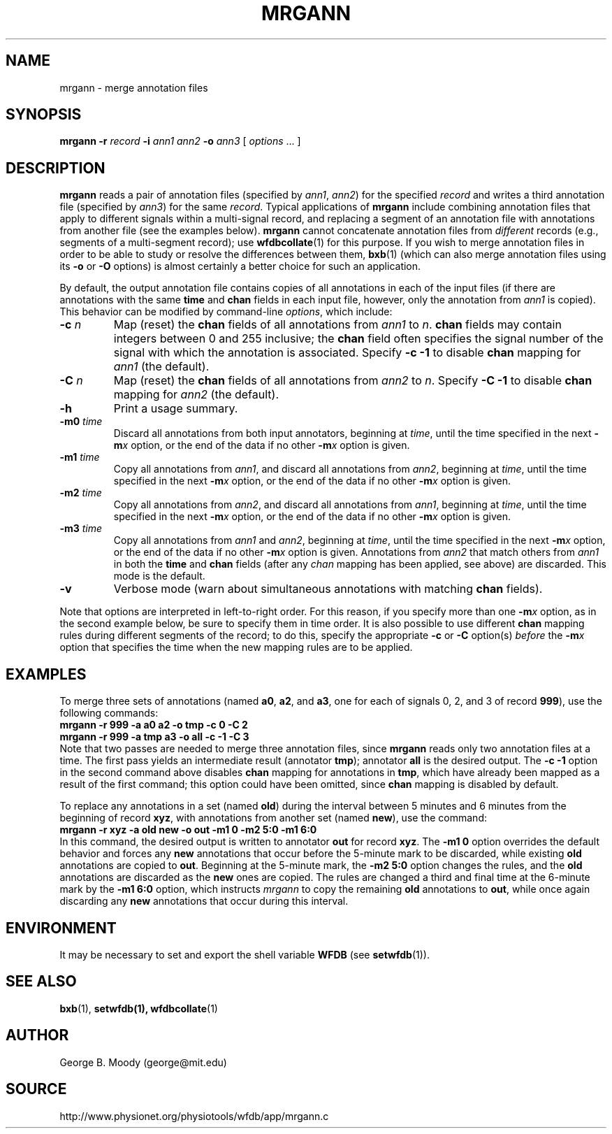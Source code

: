 .TH MRGANN 1 "31 July 2002" "WFDB 10.2.7" "WFDB Applications Guide"
.SH NAME
mrgann \- merge annotation files
.SH SYNOPSIS
\fBmrgann -r\fR \fIrecord\fR \fB-i\fR \fIann1 ann2\fR \fB-o\fR \fIann3\fR [ \fIoptions\fR ... ]
.SH DESCRIPTION
.PP
\fBmrgann\fR reads a pair of annotation files (specified by \fIann1\fR,
\fIann2\fR) for the specified \fIrecord\fR and writes a third annotation file
(specified by \fIann3\fR) for the same \fIrecord\fR.  Typical applications of
\fBmrgann\fR include combining annotation files that apply to different signals
within a multi-signal record, and replacing a segment of an annotation file
with annotations from another file (see the examples below).  \fBmrgann\fR
cannot concatenate annotation files from \fIdifferent\fR records (e.g.,
segments of a multi-segment record);  use \fBwfdbcollate\fR(1) for this purpose.
If you wish to merge annotation files in order to be able to study or resolve
the differences between them, \fBbxb\fR(1) (which can also merge annotation
files using its \fB-o\fR or \fB-O\fR options) is almost certainly a better
choice for such an application.
.PP
By default, the output annotation file contains copies of all annotations in
each of the input files (if there are annotations with the same \fBtime\fR and
\fBchan\fR fields in each input file, however, only the annotation from
\fIann1\fR is copied).  This behavior can be modified by command-line
\fIoptions\fR, which include:
.TP
\fB-c\fR \fIn\fR
Map (reset) the \fBchan\fR fields of all annotations from \fIann1\fR to
\fIn\fR.  \fBchan\fR fields may contain integers between 0 and 255 inclusive;
the \fBchan\fR field often specifies the signal number of the signal with which
the annotation is associated.  Specify \fB-c -1\fR to disable \fBchan\fR
mapping for \fIann1\fR (the default).
.TP
\fB-C\fR \fIn\fR
Map (reset) the \fBchan\fR fields of all annotations from \fIann2\fR to
\fIn\fR.  Specify \fB-C -1\fR to disable \fBchan\fR mapping for \fIann2\fR
(the default).
.TP
\fB-h\fR
Print a usage summary.
.TP
\fB-m0\fR \fItime\fR
Discard all annotations from both input annotators, beginning at \fItime\fR,
until the time specified in the next \fB-m\fIx\fR option, or the end of the
data if no other \fB-m\fIx\fR option is given.
.TP
\fB-m1\fR \fItime\fR
Copy all annotations from \fIann1\fR, and discard all annotations from
\fIann2\fR, beginning at \fItime\fR, until the time specified in the next
\fB-m\fIx\fR option, or the end of the data if no other \fB-m\fIx\fR option is
given.
.TP
\fB-m2\fR \fItime\fR
Copy all annotations from \fIann2\fR, and discard all annotations from
\fIann1\fR, beginning at \fItime\fR, until the time specified in the next
\fB-m\fIx\fR option, or the end of the data if no other \fB-m\fIx\fR option is
given.
.TP
\fB-m3\fR \fItime\fR
Copy all annotations from \fIann1\fR and \fIann2\fR, beginning at \fItime\fR,
until the time specified in the next \fB-m\fIx\fR option, or the end of the
data if no other \fB-m\fIx\fR option is given.  Annotations from \fIann2\fR
that match others from \fIann1\fR in both the \fBtime\fR and \fBchan\fR fields
(after any \fIchan\fR mapping has been applied, see above) are discarded.
This mode is the default.
.TP
\fB-v\fR
Verbose mode (warn about simultaneous annotations with matching \fBchan\fR
fields).
.PP
Note that options are interpreted in left-to-right order.  For this reason,
if you specify more than one \fB-m\fIx\fR option, as in the second example
below, be sure to specify them in time order.  It is also possible to use
different \fBchan\fR mapping rules during different segments of the record;
to do this, specify the appropriate \fB-c\fR or \fB-C\fR option(s) \fIbefore\fR
the \fB-m\fIx\fR option that specifies the time when the new mapping rules are
to be applied.
.SH EXAMPLES
.PP
To merge three sets of annotations (named \fBa0\fR, \fBa2\fR, and \fBa3\fR, one
for each of signals 0, 2, and 3 of record \fB999\fR), use the following
commands:
.br
	\fBmrgann -r 999 -a a0 a2 -o tmp -c 0 -C 2\fR
.br
	\fBmrgann -r 999 -a tmp a3 -o all -c -1 -C 3\fR
.br
Note that two passes are needed to merge three annotation files,
since \fBmrgann\fR reads only two annotation files at a time.  The first pass
yields an intermediate result (annotator \fBtmp\fR);  annotator \fBall\fR is
the desired output.  The \fB-c -1\fR option in the second command above
disables \fBchan\fR mapping for annotations in \fBtmp\fR, which have already
been mapped as a result of the first command;  this option could have been
omitted, since \fBchan\fR mapping is disabled by default.
.PP
To replace any annotations in a set (named \fBold\fR) during the interval
between 5 minutes and 6 minutes from the beginning of record \fBxyz\fR, with
annotations from another set (named \fBnew\fR), use the command:
.br
	\fBmrgann -r xyz -a old new -o out -m1 0 -m2 5:0 -m1 6:0\fR
.br
In this command, the desired output is written to annotator \fBout\fR for
record \fBxyz\fR.  The \fB-m1 0\fR option overrides the default behavior and
forces any \fBnew\fR annotations that occur before the 5-minute mark to be
discarded, while existing \fBold\fR annotations are copied to \fBout\fR.
Beginning at the 5-minute mark, the \fB-m2 5:0\fR option changes the rules,
and the \fBold\fR annotations are discarded as the \fBnew\fR ones are copied.
The rules are changed a third and final time at the 6-minute mark by the
\fB-m1 6:0\fR option, which instructs \fImrgann\fR to copy the remaining
\fBold\fR annotations to \fBout\fR, while once again discarding any \fBnew\fR
annotations that occur during this interval.
.SH ENVIRONMENT
.PP
It may be necessary to set and export the shell variable \fBWFDB\fR (see
\fBsetwfdb\fR(1)).
.SH SEE ALSO
\fBbxb\fR(1), \fBsetwfdb(1), \fBwfdbcollate\fR(1)
.SH AUTHOR
George B. Moody (george@mit.edu)
.SH SOURCE
http://www.physionet.org/physiotools/wfdb/app/mrgann.c

